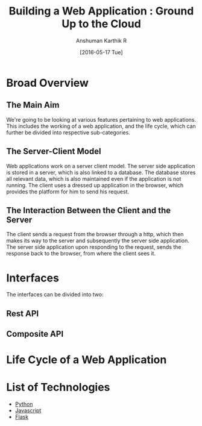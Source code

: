 #+TITLE: Building a Web Application : Ground Up to the Cloud
#+Author: Anshuman Karthik R
#+Date: [2016-05-17 Tue]

* Broad Overview
** The Main Aim 
   We're going to be looking at various features pertaining to web
   applications.  This includes the working of a web application, and
   the life cycle, which can further be divided into respective
   sub-categories. 
** The Server-Client Model
   Web applications work on a server client model.  The server side
   application is stored in a server, which is also linked to a
   database. The database stores all relevant data, which is also
   maintained even if the application is not running. The client uses
   a dressed up application in the browser, which provides the
   platform for him to send his request.
** The Interaction Between the Client and the Server
   The client sends a request from the browser through a http, which
   then makes its way to the server and subsequently the server side
   application. The server side application upon responding to the
   request, sends the response back to the browser, from where the
   client sees it. 
* Interfaces 
  The interfaces can be divided into two:
** Rest API
** Composite API
* Life Cycle of a Web Application
* List of Technologies
  - [[https://www.python.org/][Python]]
  - [[https://www.javascript.com/][Javascript]]
  - [[http://www.flask.pocoo.org/][Flask]]
